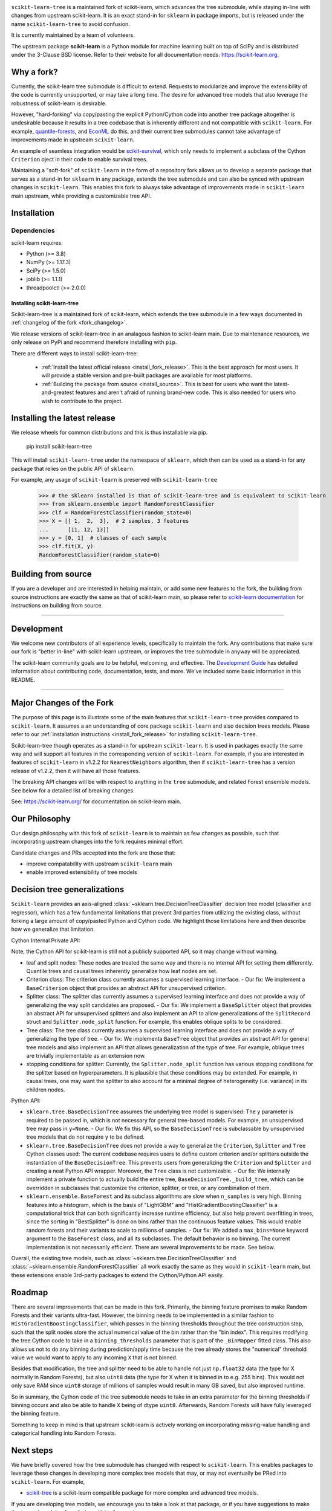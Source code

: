 .. -*- mode: rst -*-

|Azure|_ |CirrusCI|_ |Codecov|_ |CircleCI|_ |Nightly wheels|_ |Black|_ |PythonVersion|_ |PyPi|_ |DOI|_ |Benchmark|_

.. |Azure| image:: https://dev.azure.com/scikit-learn/scikit-learn/_apis/build/status/scikit-learn.scikit-learn?branchName=main
.. _Azure: https://dev.azure.com/scikit-learn/scikit-learn/_build/latest?definitionId=1&branchName=main

.. |CircleCI| image:: https://circleci.com/gh/scikit-learn/scikit-learn/tree/main.svg?style=shield&circle-token=:circle-token
.. _CircleCI: https://circleci.com/gh/scikit-learn/scikit-learn

.. |CirrusCI| image:: https://img.shields.io/cirrus/github/scikit-learn/scikit-learn/main?label=Cirrus%20CI
.. _CirrusCI: https://cirrus-ci.com/github/scikit-learn/scikit-learn/main

.. |Codecov| image:: https://codecov.io/gh/scikit-learn/scikit-learn/branch/main/graph/badge.svg?token=Pk8G9gg3y9
.. _Codecov: https://codecov.io/gh/scikit-learn/scikit-learn

.. |Nightly wheels| image:: https://github.com/scikit-learn/scikit-learn/workflows/Wheel%20builder/badge.svg?event=schedule
.. _`Nightly wheels`: https://github.com/scikit-learn/scikit-learn/actions?query=workflow%3A%22Wheel+builder%22+event%3Aschedule

.. |PythonVersion| image:: https://img.shields.io/badge/python-3.8%20%7C%203.9%20%7C%203.10-blue
.. _PythonVersion: https://pypi.org/project/scikit-learn/

.. |PyPi| image:: https://img.shields.io/pypi/v/scikit-learn
.. _PyPi: https://pypi.org/project/scikit-learn

.. |Black| image:: https://img.shields.io/badge/code%20style-black-000000.svg
.. _Black: https://github.com/psf/black

.. |DOI| image:: https://zenodo.org/badge/21369/scikit-learn/scikit-learn.svg
.. _DOI: https://zenodo.org/badge/latestdoi/21369/scikit-learn/scikit-learn

.. |Benchmark| image:: https://img.shields.io/badge/Benchmarked%20by-asv-blue
.. _`Benchmark`: https://scikit-learn.org/scikit-learn-benchmarks/

.. |PythonMinVersion| replace:: 3.8
.. |NumPyMinVersion| replace:: 1.17.3
.. |SciPyMinVersion| replace:: 1.5.0
.. |JoblibMinVersion| replace:: 1.1.1
.. |ThreadpoolctlMinVersion| replace:: 2.0.0
.. |MatplotlibMinVersion| replace:: 3.1.3
.. |Scikit-ImageMinVersion| replace:: 0.16.2
.. |PandasMinVersion| replace:: 1.0.5
.. |SeabornMinVersion| replace:: 0.9.0
.. |PytestMinVersion| replace:: 5.3.1
.. |PlotlyMinVersion| replace:: 5.10.0

``scikit-learn-tree`` is a maintained fork of scikit-learn, which advances the tree submodule, while staying in-line
with changes from upstream scikit-learn. It is an exact stand-in for ``sklearn`` in package imports, but is
released under the name ``scikit-learn-tree`` to avoid confusion.

It is currently maintained by a team of volunteers.

The upstream package **scikit-learn** is a Python module for machine learning built on top of
SciPy and is distributed under the 3-Clause BSD license. Refer to their website for all documentation
needs: https://scikit-learn.org.

Why a fork?
-----------
Currently, the scikit-learn tree submodule is difficult to extend. Requests to modularize
and improve the extensibility of the code is currently unsupported, or may take a long time.
The desire for advanced tree models that also leverage the robustness of scikit-learn is desirable.

However, "hard-forking" via copy/pasting the explicit Python/Cython code into another tree package
altogether is undesirable because it results in a tree codebase that is inherently different
and not compatible with ``scikit-learn``. For example, `quantile-forests <https://github.com/zillow/quantile-forest>`_,
and `EconML <https://github.com/py-why/EconML>`_ do this, and their current tree submodules
cannot take advantage of improvements made in upstream ``scikit-learn``.

An example of seamless integration would be `scikit-survival <https://github.com/sebp/scikit-survival>`_, which
only needs to implement a subclass of the Cython ``Criterion`` oject in their code to enable survival trees.

Maintaining a "soft-fork" of ``scikit-learn`` in the form of a repository fork allows us to develop
a separate package that serves as a stand-in for ``sklearn`` in any package, extends the tree submodule
and can also be synced with upstream changes in ``scikit-learn``. This enables this fork to always
take advantage of improvements made in ``scikit-learn`` main upstream, while providing a customizable
tree API.

Installation
------------

Dependencies
~~~~~~~~~~~~

scikit-learn requires:

- Python (>= |PythonMinVersion|)
- NumPy (>= |NumPyMinVersion|)
- SciPy (>= |SciPyMinVersion|)
- joblib (>= |JoblibMinVersion|)
- threadpoolctl (>= |ThreadpoolctlMinVersion|)

============================
Installing scikit-learn-tree
============================

Scikit-learn-tree is a maintained fork of scikit-learn, which extends the
tree submodule in a few ways documented in :ref:`changelog of the fork
<fork_changelog>`. 

We release versions of scikit-learn-tree in an analagous fashion to
scikit-learn main. Due to maintenance resources, we only release on PyPi
and recommend therefore installing with ``pip``.

There are different ways to install scikit-learn-tree:

  * :ref:`Install the latest official release <install_fork_release>`. This
    is the best approach for most users. It will provide a stable version
    and pre-built packages are available for most platforms.
    
  * :ref:`Building the package from source
    <install_source>`. This is best for users who want the
    latest-and-greatest features and aren't afraid of running
    brand-new code. This is also needed for users who wish to contribute to the
    project.

.. _install_fork_release:

Installing the latest release
-----------------------------
We release wheels for common distributions and this is thus installable via pip.

    pip install scikit-learn-tree

This will install ``scikit-learn-tree`` under the namespace of ``sklearn``, which then
can be used as a stand-in for any package that relies on the public API of ``sklearn``.

For example, any usage of ``scikit-learn`` is preserved with ``scikit-learn-tree``

  >>> # the sklearn installed is that of scikit-learn-tree and is equivalent to scikit-learn
  >>> from sklearn.ensemble import RandomForestClassifier
  >>> clf = RandomForestClassifier(random_state=0)
  >>> X = [[ 1,  2,  3],  # 2 samples, 3 features
  ...      [11, 12, 13]]
  >>> y = [0, 1]  # classes of each sample
  >>> clf.fit(X, y)
  RandomForestClassifier(random_state=0)

.. _install_source:

Building from source
--------------------
If you are a developer and are interested in helping maintain, or add some new
features to the fork, the building from source instructions are exactly the same
as that of scikit-learn main, so please refer to `scikit-learn documentation <https://scikit-learn.org/stable/developers/advanced_installation.html#install-bleeding-edge>`_
for instructions on building from source.

===========

Development
-----------

We welcome new contributors of all experience levels, specifically to maintain the fork.
Any contributions that make sure our fork is "better in-line" with scikit-learn upstream,
or improves the tree submodule in anyway will be appreciated.

The scikit-learn community goals are to be helpful, welcoming, and effective. The
`Development Guide <https://scikit-learn.org/stable/developers/index.html>`_
has detailed information about contributing code, documentation, tests, and
more. We've included some basic information in this README.

=========================

.. _fork_changelog:

Major Changes of the Fork
-------------------------

The purpose of this page is to illustrate some of the main features that
``scikit-learn-tree`` provides compared to ``scikit-learn``. It assumes a
an understanding of core package ``scikit-learn`` and also decision trees
models. Please refer to our :ref:`installation instructions
<install_fork_release>` for installing ``scikit-learn-tree``.

Scikit-learn-tree though operates as a stand-in for upstream ``scikit-learn``.
It is used in packages exactly the same way and will support all features
in the corresponding version of ``scikit-learn``. For example, if you
are interested in features of ``scikit-learn`` in v1.2.2 for ``NearestNeighbors`` algorithm,
then if ``scikit-learn-tree`` has a version release of v1.2.2, then it will have
all those features. 

The breaking API changes will be with respect to anything in the ``tree`` submodule,
and related Forest ensemble models. See below for a detailed list of breaking changes.

See: https://scikit-learn.org/ for documentation on scikit-learn main.

Our Philosophy
--------------
Our design philosophy with this fork of ``scikit-learn`` is to maintain as few changes
as possible, such that incorporating upstream changes into the fork requires minimal effort.

Candidate changes and PRs accepted into the fork are those that:

- improve compatability with upstream ``scikit-learn`` main
- enable improved extensibility of tree models

Decision tree generalizations
-----------------------------

``Scikit-learn`` provides an axis-aligned :class:`~sklearn.tree.DecisionTreeClassifier`
decision tree model (classifier and regressor), which has a few fundamental limitations
that prevent 3rd parties from utilizing the existing class, without forking a large
amount of copy/pasted Python and Cython code. We highlight those limitations here
and then describe how we generalize that limitation.

Cython Internal Private API:

Note, the Cython API for scikit-learn is still not a publicly supported API, so it may
change without warning.

- leaf and split nodes: These nodes are treated the same way and there is no internal
  API for setting them differently. Quantile trees and causal trees inherently generalize
  how leaf nodes are set.
- Criterion class: The criterion class currently assumes a supervised learning interface.
  - Our fix: We implement a ``BaseCriterion`` object that provides an abstract API for unsupervised criterion.
- Splitter class: The splitter clas currently assumes a supervised learning interface and
  does not provide a way of generalizing the way split candidates are proposed.
  - Our fix: We implement a ``BaseSplitter`` object that provides an abstract API for unsupervised splitters and also implement an API to allow generalizations of the ``SplitRecord`` struct and ``Splitter.node_split`` function. For example, this enables oblique splits to be considered.
- Tree class: The tree class currently assumes a supervised learning interface and does not
  provide a way of generalizing the type of tree.
  - Our fix: We implementa ``BaseTree`` object that provides an abstract API for general tree models and also implement an API that allows generalization of the type of tree. For example, oblique trees are trivially implementable as an extension now.
- stopping conditions for splitter: Currently, the ``Splitter.node_split`` function has various
  stopping conditions for the splitter based on hyperparameters. It is plausible that these conditions
  may be extended. For example, in causal trees, one may want the splitter to also account for
  a minimal degree of heterogeneity (i.e. variance) in its children nodes. 

Python API:

- ``sklearn.tree.BaseDecisionTree`` assumes the underlying tree model is supervised: The ``y``
  parameter is required to be passed in, which is not necessary for general tree-based models.
  For example, an unsupervised tree may pass in ``y=None``.
  - Our fix: We fix this API, so the ``BaseDecisionTree`` is subclassable by unsupervised tree models that do not require ``y`` to be defined.
- ``sklearn.tree.BaseDecisionTree`` does not provide a way to generalize the ``Criterion``, ``Splitter``
  and ``Tree`` Cython classes used: The current codebase requires users to define custom
  criterion and/or splitters outside the instantiation of the ``BaseDecisionTree``. This prevents
  users from generalizing the ``Criterion`` and ``Splitter`` and creating a neat Python API wrapper.
  Moreover, the ``Tree`` class is not customizable.
  - Our fix: We internally implement a private function to actually build the entire tree, ``BaseDecisionTree._build_tree``, which can be overridden in subclasses that customize the criterion, splitter, or tree, or any combination of them.
- ``sklearn.ensemble.BaseForest`` and its subclass algorithms are slow when ``n_samples`` is very high. Binning
  features into a histogram, which is the basis of "LightGBM" and "HistGradientBoostingClassifier" is a computational
  trick that can both significantly increase runtime efficiency, but also help prevent overfitting in trees, since
  the sorting in "BestSplitter" is done on bins rather than the continuous feature values. This would enable
  random forests and their variants to scale to millions of samples.
  - Our fix: We added a ``max_bins=None`` keyword argument to the ``BaseForest`` class, and all its subclasses. The default behavior is no binning. The current implementation is not necessarily efficient. There are several improvements to be made. See below.

Overall, the existing tree models, such as :class:`~sklearn.tree.DecisionTreeClassifier`
and :class:`~sklearn.ensemble.RandomForestClassifier` all work exactly the same as they
would in ``scikit-learn`` main, but these extensions enable 3rd-party packages to extend
the Cython/Python API easily.

Roadmap
-------
There are several improvements that can be made in this fork. Primarily, the binning feature
promises to make Random Forests and their variants ultra-fast. However, the binning needs
to be implemented in a similar fashion to ``HistGradientBoostingClassifier``, which passes
in the binning thresholds throughout the tree construction step, such that the split nodes
store the actual numerical value of the bin rather than the "bin index". This requires
modifying the tree Cython code to take in a ``binning_thresholds`` parameter that is part
of the ``_BinMapper`` fitted class. This also allows us not to do any binning during prediction/apply
time because the tree already stores the "numerical" threshold value we would want to apply
to any incoming ``X`` that is not binned.

Besides that modification, the tree and splitter need to be able to handle not just ``np.float32``
data (the type for X normally in Random Forests), but also ``uint8`` data (the type for X when it
is binned in to e.g. 255 bins). This would not only save RAM since ``uint8`` storage of millions
of samples would result in many GB saved, but also improved runtime.

So in summary, the Cython code of the tree submodule needs to take in an extra parameter for
the binning thresholds if binning occurs and also be able to handle ``X`` being of dtype ``uint8``.
Afterwards, Random Forests will have fully leveraged the binning feature.

Something to keep in mind is that upstream scikit-learn is actively working on incorporating
missing-value handling and categorical handling into Random Forests.

Next steps
----------

We have briefly covered how the tree submodule has changed with respect to ``scikit-learn``.
This enables packages to leverage these changes in developing more complex tree models
that may, or may not eventually be PRed into ``scikit-learn``. For example,

- `scikit-tree <https://docs.neurodata.io/scikit-tree/dev/index.html>`_ is a scikit-learn
  compatible package for more complex and advanced tree models.

If you are developing tree models, we encourage you to take a look at that package, or
if you have suggestions to make the tree submodule of our fork, ``scikit-learn-tree``
more 